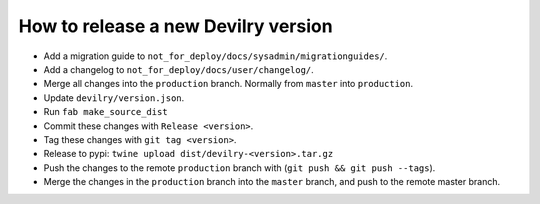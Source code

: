 ====================================
How to release a new Devilry version
====================================

- Add a migration guide to ``not_for_deploy/docs/sysadmin/migrationguides/``.
- Add a changelog to ``not_for_deploy/docs/user/changelog/``.
- Merge all changes into the ``production`` branch. Normally from ``master`` into ``production``.
- Update ``devilry/version.json``.
- Run ``fab make_source_dist``
- Commit these changes with ``Release <version>``.
- Tag these changes with ``git tag <version>``.
- Release to pypi: ``twine upload dist/devilry-<version>.tar.gz``
- Push the changes to the remote ``production`` branch with (``git push && git push --tags``).
- Merge the changes in the ``production`` branch into the ``master`` branch, and push to the remote master branch.
